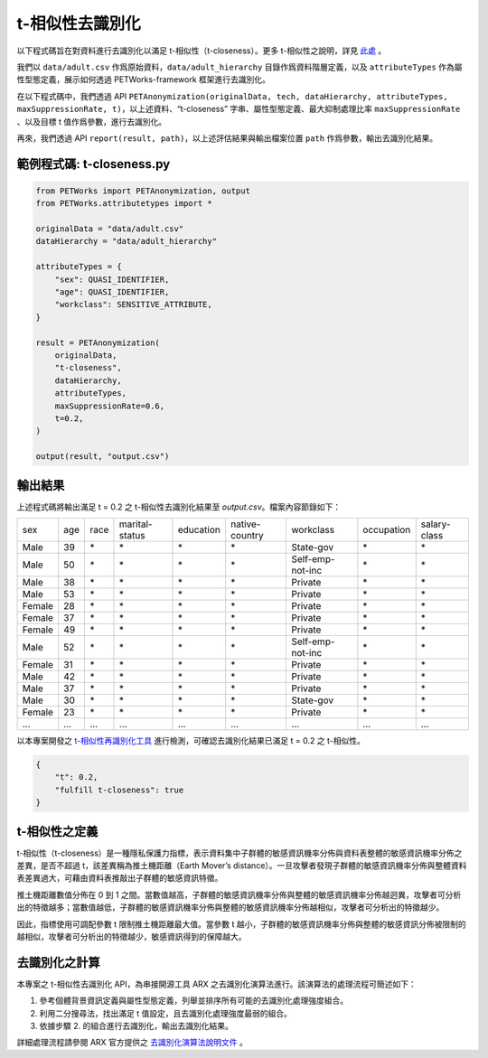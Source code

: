 +++++++++++++++++++++++++++++++++++++++
t-相似性去識別化
+++++++++++++++++++++++++++++++++++++++

以下程式碼旨在對資料進行去識別化以滿足 t-相似性（t-closeness）。更多 t-相似性之說明，詳見 `此處 <#t-相似性之定義>`_ 。

我們以 ``data/adult.csv`` 作爲原始資料，``data/adult_hierarchy`` 目錄作爲資料階層定義，以及 ``attributeTypes`` 作為屬性型態定義，展示如何透過 PETWorks-framework 框架進行去識別化。

在以下程式碼中，我們透過 API ``PETAnonymization(originalData, tech, dataHierarchy, attributeTypes, maxSuppressionRate, t)``，以上述資料、“t-closeness” 字串、屬性型態定義、最大抑制處理比率 ``maxSuppressionRate`` 、以及目標 t 值作爲參數，進行去識別化。

再來，我們透過 API ``report(result, path)``，以上述評估結果與輸出檔案位置 ``path`` 作爲參數，輸出去識別化結果。

範例程式碼: t-closeness.py
---------------------------

.. code-block:: python

  from PETWorks import PETAnonymization, output
  from PETWorks.attributetypes import *
  
  originalData = "data/adult.csv"
  dataHierarchy = "data/adult_hierarchy"
  
  attributeTypes = {
      "sex": QUASI_IDENTIFIER,
      "age": QUASI_IDENTIFIER,
      "workclass": SENSITIVE_ATTRIBUTE,
  }
  
  result = PETAnonymization(
      originalData,
      "t-closeness",
      dataHierarchy,
      attributeTypes,
      maxSuppressionRate=0.6,
      t=0.2,
  )
  
  output(result, "output.csv")





輸出結果
---------------------------

上述程式碼將輸出滿足 t = 0.2 之 t-相似性去識別化結果至 `output.csv`。檔案內容節錄如下：

+--------+-----+------+----------------+-----------+----------------+------------------+------------+--------------+
| sex    | age | race | marital-status | education | native-country | workclass        | occupation | salary-class |
+--------+-----+------+----------------+-----------+----------------+------------------+------------+--------------+
| Male   | 39  | \*   | \*             | \*        | \*             | State-gov        | \*         | \*           |
+--------+-----+------+----------------+-----------+----------------+------------------+------------+--------------+
| Male   | 50  | \*   | \*             | \*        | \*             | Self-emp-not-inc | \*         | \*           |
+--------+-----+------+----------------+-----------+----------------+------------------+------------+--------------+
| Male   | 38  | \*   | \*             | \*        | \*             | Private          | \*         | \*           |
+--------+-----+------+----------------+-----------+----------------+------------------+------------+--------------+
| Male   | 53  | \*   | \*             | \*        | \*             | Private          | \*         | \*           |
+--------+-----+------+----------------+-----------+----------------+------------------+------------+--------------+
| Female | 28  | \*   | \*             | \*        | \*             | Private          | \*         | \*           |
+--------+-----+------+----------------+-----------+----------------+------------------+------------+--------------+
| Female | 37  | \*   | \*             | \*        | \*             | Private          | \*         | \*           |
+--------+-----+------+----------------+-----------+----------------+------------------+------------+--------------+
| Female | 49  | \*   | \*             | \*        | \*             | Private          | \*         | \*           |
+--------+-----+------+----------------+-----------+----------------+------------------+------------+--------------+
| Male   | 52  | \*   | \*             | \*        | \*             | Self-emp-not-inc | \*         | \*           |
+--------+-----+------+----------------+-----------+----------------+------------------+------------+--------------+
| Female | 31  | \*   | \*             | \*        | \*             | Private          | \*         | \*           |
+--------+-----+------+----------------+-----------+----------------+------------------+------------+--------------+
| Male   | 42  | \*   | \*             | \*        | \*             | Private          | \*         | \*           |
+--------+-----+------+----------------+-----------+----------------+------------------+------------+--------------+
| Male   | 37  | \*   | \*             | \*        | \*             | Private          | \*         | \*           |
+--------+-----+------+----------------+-----------+----------------+------------------+------------+--------------+
| Male   | 30  | \*   | \*             | \*        | \*             | State-gov        | \*         | \*           |
+--------+-----+------+----------------+-----------+----------------+------------------+------------+--------------+
| Female | 23  | \*   | \*             | \*        | \*             | Private          | \*         | \*           |
+--------+-----+------+----------------+-----------+----------------+------------------+------------+--------------+
| ...    | ... | ...  | ...            | ...       | ...            | ...              | ...        | ...          |
+--------+-----+------+----------------+-----------+----------------+------------------+------------+--------------+

以本專案開發之 `t-相似性再識別化工具 <https://petworks-doc.readthedocs.io/en/latest/tcloseness.html>`_ 進行檢測，可確認去識別化結果已滿足 t = 0.2 之 t-相似性。

.. code-block:: json

  {
      "t": 0.2,
      "fulfill t-closeness": true
  }



t-相似性之定義
---------------------------

t-相似性（t-closeness）是一種隱私保護力指標，表示資料集中子群體的敏感資訊機率分佈與資料表整體的敏感資訊機率分佈之差異，是否不超過 t，該差異稱為推土機距離（Earth Mover’s distance）。一旦攻擊者發現子群體的敏感資訊機率分佈與整體資料表差異過大，可藉由資料表推敲出子群體的敏感資訊特徵。

推土機距離數值分佈在 0 到 1 之間。當數值越高，子群體的敏感資訊機率分佈與整體的敏感資訊機率分佈越迥異，攻擊者可分析出的特徵越多；當數值越低，子群體的敏感資訊機率分佈與整體的敏感資訊機率分佈越相似，攻擊者可分析出的特徵越少。

因此，指標使用可調配參數 t 限制推土機距離最大值。當參數 t 越小，子群體的敏感資訊機率分佈與整體的敏感資訊分佈被限制的越相似，攻擊者可分析出的特徵越少，敏感資訊得到的保障越大。

去識別化之計算
---------------------------

本專案之 t-相似性去識別化 API，為串接開源工具 ARX 之去識別化演算法進行。該演算法的處理流程可簡述如下：

1. 參考個體背景資訊定義與屬性型態定義，列舉並排序所有可能的去識別化處理強度組合。
2. 利用二分搜尋法，找出滿足 t 值設定，且去識別化處理強度最弱的組合。
3. 依據步驟 2. 的組合進行去識別化，輸出去識別化結果。

詳細處理流程請參閱 ARX 官方提供之 `去識別化演算法說明文件 <https://arx.deidentifier.org/development/algorithms/>`_ 。



